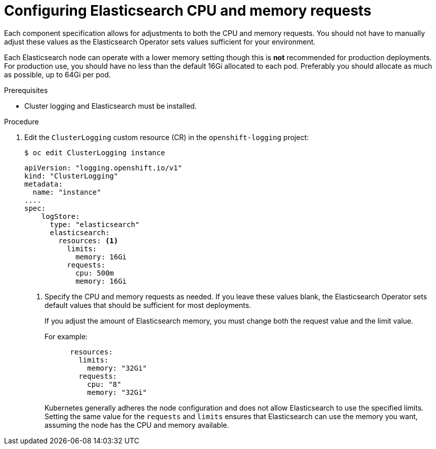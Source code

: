 // Module included in the following assemblies:
//
// * logging/cluster-logging-elasticsearch.adoc

[id="cluster-logging-elasticsearch-limits_{context}"]
= Configuring Elasticsearch CPU and memory requests

Each component specification allows for adjustments to both the CPU and memory requests.
You should not have to manually adjust these values as the Elasticsearch
Operator sets values sufficient for your environment.

Each Elasticsearch node can operate with a lower memory setting though this is *not* recommended for production deployments. 
For production use, you should have no less than the default 16Gi allocated to each pod. Preferably you should allocate as much as possible, up to 64Gi per pod.

.Prerequisites

* Cluster logging and Elasticsearch must be installed.

.Procedure

. Edit the `ClusterLogging` custom resource (CR) in the `openshift-logging` project:
+
----
$ oc edit ClusterLogging instance
----
+
[source,yaml]
----
apiVersion: "logging.openshift.io/v1"
kind: "ClusterLogging"
metadata:
  name: "instance"
....
spec:
    logStore:
      type: "elasticsearch"
      elasticsearch:
        resources: <1>
          limits:
            memory: 16Gi
          requests:
            cpu: 500m
            memory: 16Gi
----
<1> Specify the CPU and memory requests as needed. If you leave these values blank,
the Elasticsearch Operator sets default values that should be sufficient for most deployments.
+
If you adjust the amount of Elasticsearch memory, you must change both the request value and the limit value. 
+
For example:
+
[source,yaml]
----
      resources:
        limits:
          memory: "32Gi"
        requests:
          cpu: "8"
          memory: "32Gi"
----
+
Kubernetes generally adheres the node configuration and does not allow Elasticsearch to use the specified limits. 
Setting the same value for the `requests` and `limits` ensures that Elasticsearch can use the memory you want, assuming the node has the CPU and memory available. 

